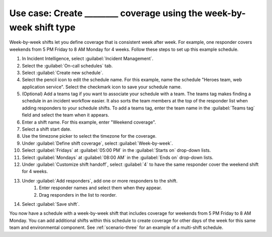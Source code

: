 .. _ii-use-case-week-by-week:

Use case: Create ________ coverage using the week-by-week shift type
************************************************************************

.. meta::
   :description: Schedule use case for creating business-hours and nights-and-weekends rotations in Incident Intelligence.

Week-by-week shifts let you define coverage that is consistent week after week. For example, one responder covers weekends from 5 PM Friday to 8 AM Monday for 4 weeks. Follow these steps to set up this example schedule.

#. In Incident Intelligence, select :guilabel:`Incident Management`.
#. Select the :guilabel:`On-call schedules` tab.
#. Select :guilabel:`Create new schedule`.
#. Select the pencil icon to edit the schedule name. For this example, name the schedule "Heroes team, web application service". Select the checkmark icon to save your schedule name.  
#. (Optional) Add a teams tag if you want to associate your schedule with a team. The teams tag makes finding a schedule in an incident workflow easier. It also sorts the team members at the top of the responder list when adding responders to your schedule shifts. To add a teams tag, enter the team name in the :guilabel:`Teams tag` field and select the team when it appears.
#. Enter a shift name. For this example, enter "Weekend coverage".
#. Select a shift start date.
#. Use the timezone picker to select the timezone for the coverage.
#. Under :guilabel:`Define shift coverage`, select :guilabel:`Week-by-week`.
#. Select :guilabel:`Fridays` at :guilabel:`05:00 PM` in the :guilabel:`Starts on` drop-down lists.
#. Select :guilabel:`Mondays` at :guilabel:`08:00 AM` in the :guilabel:`Ends on` drop-down lists.
#. Under :guilabel:`Customize shift handoff`, select :guilabel:`4` to have the same responder cover the weekend shift for 4 weeks. 
#. Under :guilabel:`Add responders`, add one or more responders to the shift. 
    #. Enter responder names and select them when they appear. 
    #. Drag responders in the list to reorder.
#. Select :guilabel:`Save shift`. 

You now have a schedule with a week-by-week shift that includes coverage for weekends from 5 PM Friday to 8 AM Monday. You can add additional shifts within this schedule to create coverage for other days of the week for this same team and environmental component. See :ref:`scenario-three` for an example of a multi-shift schedule. 